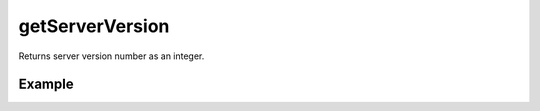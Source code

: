 getServerVersion
================

Returns server version number as an integer.


Example
.......

.. code-block:: php
   :linenos:
   :emphasize-lines: 15, 20

   <?php

   require_once 'dalmp.php';

   $user = getenv('MYSQL_USER') ?: 'root';
   $password = getenv('MYSQL_PASS') ?: '';

   $DSN = "utf8://$user:$password".'@127.0.0.1/test';

   $db = new DALMP\Database($DSN);

   $rs = $db->FetchMode('ASSOC')->PGetRow('SELECT * FROM Country WHERE Region = ? LIMIT 1', 'Caribbean');

   /**
    * After a query made you can get the server version
    */
   echo $db->getServerVersion();